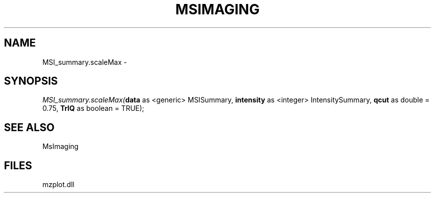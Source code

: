 .\" man page create by R# package system.
.TH MSIMAGING 1 2000-01-01 "MSI_summary.scaleMax" "MSI_summary.scaleMax"
.SH NAME
MSI_summary.scaleMax \- 
.SH SYNOPSIS
\fIMSI_summary.scaleMax(\fBdata\fR as <generic> MSISummary, 
\fBintensity\fR as <integer> IntensitySummary, 
\fBqcut\fR as double = 0.75, 
\fBTrIQ\fR as boolean = TRUE);\fR
.SH SEE ALSO
MsImaging
.SH FILES
.PP
mzplot.dll
.PP
